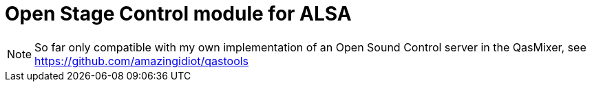 = Open Stage Control module for ALSA

[NOTE]
====
So far only compatible with my own implementation of an Open Sound Control server in the QasMixer, see https://github.com/amazingidiot/qastools
====
